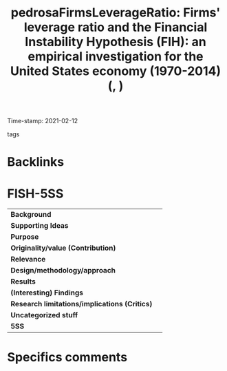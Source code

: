 #+TITLE: pedrosaFirmsLeverageRatio: Firms' leverage ratio and the Financial Instability Hypothesis (FIH): an empirical investigation for the United States economy (1970-2014) (, )
#+ROAM_KEY: cite:pedrosaFirmsLeverageRatio
#+ROAM_TAGS:
Time-stamp: 2021-02-12
- tags ::


* Backlinks



* FISH-5SS


|---------------------------------------------+-----|
| *Background*                                  |     |
| *Supporting Ideas*                            |     |
| *Purpose*                                     |     |
| *Originality/value (Contribution)*            |     |
| *Relevance*                                   |     |
| *Design/methodology/approach*                 |     |
| *Results*                                     |     |
| *(Interesting) Findings*                      |     |
| *Research limitations/implications (Critics)* |     |
| *Uncategorized stuff*                         |     |
| *5SS*                                         |     |
|---------------------------------------------+-----|

* Specifics comments
 :PROPERTIES:
 :Custom_ID: pedrosaFirmsLeverageRatio
 :NOTER_DOCUMENT: ../../PDFs/Pedrosa - 2019 - Firms’ leverage ratio and the Financial Instabilit.pdf
 :AUTHOR: Pedrosa, I.
 :JOURNAL:
 :YEAR:
 :DOI:
 :URL:
 :END:
